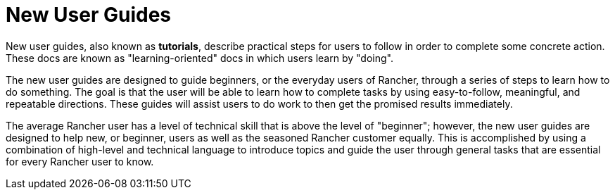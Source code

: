= New User Guides

+++<head>++++++<link rel="canonical" href="https://ranchermanager.docs.rancher.com/how-to-guides/new-user-guides">++++++</link>++++++</head>+++

New user guides, also known as *tutorials*, describe practical steps for users to follow in order to complete some concrete action. These docs are known as "learning-oriented" docs in which users learn by "doing".

The new user guides are designed to guide beginners, or the everyday users of Rancher, through a series of steps to learn how to do something. The goal is that the user will be able to learn how to complete tasks by using easy-to-follow, meaningful, and repeatable directions. These guides will assist users to do work to then get the promised results immediately.

The average Rancher user has a level of technical skill that is above the level of "beginner"; however, the new user guides are designed to help new, or beginner, users as well as the seasoned Rancher customer equally. This is accomplished by using a combination of high-level and technical language to introduce topics and guide the user through general tasks that are essential for every Rancher user to know.
